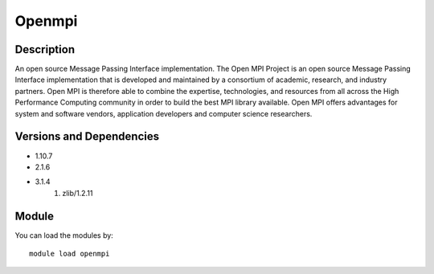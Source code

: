 .. _backbone-label:

Openmpi
==============================

Description
~~~~~~~~
An open source Message Passing Interface implementation. The Open MPI Project is an open source Message Passing Interface implementation that is developed and maintained by a consortium of academic, research, and industry partners. Open MPI is therefore able to combine the expertise, technologies, and resources from all across the High Performance Computing community in order to build the best MPI library available. Open MPI offers advantages for system and software vendors, application developers and computer science researchers.

Versions and Dependencies
~~~~~~~~
- 1.10.7
- 2.1.6
- 3.1.4
   #. zlib/1.2.11

Module
~~~~~~~~
You can load the modules by::

    module load openmpi

